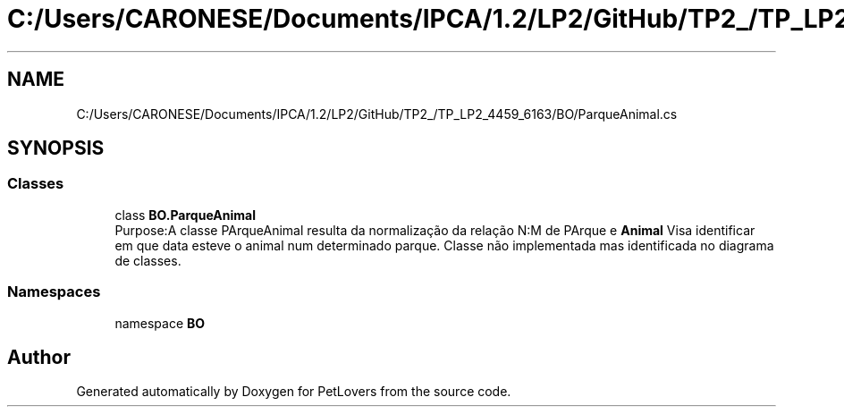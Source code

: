 .TH "C:/Users/CARONESE/Documents/IPCA/1.2/LP2/GitHub/TP2_/TP_LP2_4459_6163/BO/ParqueAnimal.cs" 3 "Thu Jun 11 2020" "PetLovers" \" -*- nroff -*-
.ad l
.nh
.SH NAME
C:/Users/CARONESE/Documents/IPCA/1.2/LP2/GitHub/TP2_/TP_LP2_4459_6163/BO/ParqueAnimal.cs
.SH SYNOPSIS
.br
.PP
.SS "Classes"

.in +1c
.ti -1c
.RI "class \fBBO\&.ParqueAnimal\fP"
.br
.RI "Purpose:A classe PArqueAnimal resulta da normalização da relação N:M de PArque e \fBAnimal\fP Visa identificar em que data esteve o animal num determinado parque\&. Classe não implementada mas identificada no diagrama de classes\&. "
.in -1c
.SS "Namespaces"

.in +1c
.ti -1c
.RI "namespace \fBBO\fP"
.br
.in -1c
.SH "Author"
.PP 
Generated automatically by Doxygen for PetLovers from the source code\&.
